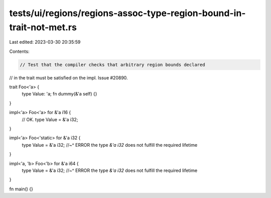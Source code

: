 tests/ui/regions/regions-assoc-type-region-bound-in-trait-not-met.rs
====================================================================

Last edited: 2023-03-30 20:35:59

Contents:

.. code-block:: rs

    // Test that the compiler checks that arbitrary region bounds declared
// in the trait must be satisfied on the impl. Issue #20890.

trait Foo<'a> {
    type Value: 'a;
    fn dummy(&'a self) {}
}

impl<'a> Foo<'a> for &'a i16 {
    // OK.
    type Value = &'a i32;
}

impl<'a> Foo<'static> for &'a i32 {
    type Value = &'a i32;
    //~^ ERROR the type `&'a i32` does not fulfill the required lifetime
}

impl<'a, 'b> Foo<'b> for &'a i64 {
    type Value = &'a i32;
    //~^ ERROR the type `&'a i32` does not fulfill the required lifetime
}

fn main() {}


